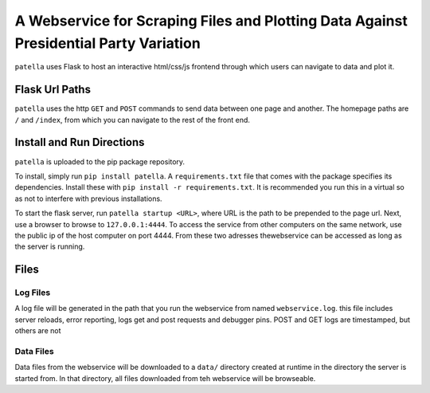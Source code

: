 A Webservice for Scraping Files and Plotting Data Against Presidential Party Variation
=====================================================================================

``patella`` uses Flask to host an interactive html/css/js frontend through which users can navigate to
data and plot it.




Flask Url Paths
---------------

``patella`` uses the  http ``GET`` and ``POST`` commands to send data between
one page and another. The homepage paths are ``/`` and ``/index``, from which you can
navigate to the rest of the front end.



Install and Run Directions
--------------------------

``patella`` is uploaded to the pip package repository.

To install, simply run ``pip install patella``. A ``requirements.txt``
file that comes with the package specifies its dependencies. Install these with
``pip install -r requirements.txt``. It is recommended you run this in a virtual
so as not to interfere with previous installations.

To start the flask server, run ``patella startup <URL>``, where URL is the path
to be prepended to the page url. Next, use a browser to browse to ``127.0.0.1:4444``.
To access the service from other computers on the same network, use the public ip of the host
computer on port 4444. From these two adresses thewebservice can be accessed as long as the server is running.


Files
-----

Log Files
+++++++++
A log file will be generated in the path that you run the webservice from named
``webservice.log``. this file includes server reloads, error reporting, logs get
and post requests and debugger pins. POST and GET logs are timestamped, but others are not


Data Files
++++++++++
Data files from the webservice will be downloaded to a ``data/`` directory created at runtime in the directory the
server is started from. In that directory, all files downloaded from teh webservice will be browseable.